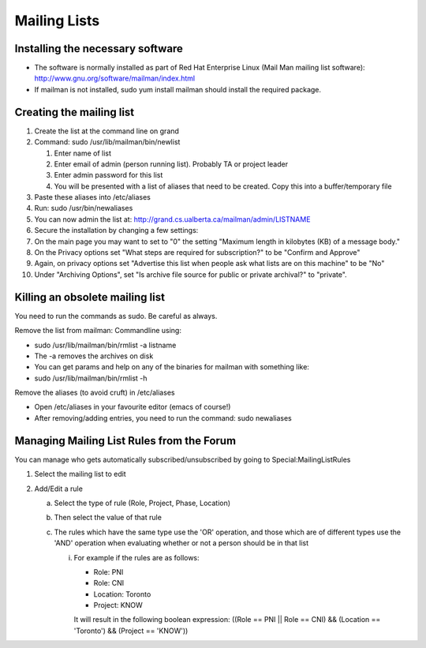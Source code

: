 .. index:: single: Mailing Lists

Mailing Lists
=============

Installing the necessary software
---------------------------------

-  The software is normally installed as part of Red Hat Enterprise
   Linux (Mail Man mailing list software):
   http://www.gnu.org/software/mailman/index.html
-  If mailman is not installed, sudo yum install mailman should install
   the required package.

Creating the mailing list
-------------------------

#. Create the list at the command line on grand
#. Command: sudo /usr/lib/mailman/bin/newlist

   #. Enter name of list
   #. Enter email of admin (person running list). Probably TA or project
      leader
   #. Enter admin password for this list
   #. You will be presented with a list of aliases that need to be
      created. Copy this into a buffer/temporary file

#. Paste these aliases into /etc/aliases
#. Run: sudo /usr/bin/newaliases
#. You can now admin the list at:
   http://grand.cs.ualberta.ca/mailman/admin/LISTNAME
#. Secure the installation by changing a few settings:
#. On the main page you may want to set to "0" the setting "Maximum
   length in kilobytes (KB) of a message body."
#. On the Privacy options set "What steps are required for
   subscription?" to be "Confirm and Approve"
#. Again, on privacy options set "Advertise this list when people ask
   what lists are on this machine" to be "No"
#. Under "Archiving Options", set "Is archive file source for public or
   private archival?" to "private".

Killing an obsolete mailing list
--------------------------------

You need to run the commands as sudo. Be careful as always.

Remove the list from mailman: Commandline using:

-  sudo /usr/lib/mailman/bin/rmlist -a listname
-  The -a removes the archives on disk
-  You can get params and help on any of the binaries for mailman with
   something like:
-  sudo /usr/lib/mailman/bin/rmlist -h

Remove the aliases (to avoid cruft) in /etc/aliases

-  Open /etc/aliases in your favourite editor (emacs of course!)
-  After removing/adding entries, you need to run the command: sudo
   newaliases
   
Managing Mailing List Rules from the Forum
------------------------------------------

You can manage who gets automatically subscribed/unsubscribed by going to Special:MailingListRules

1. Select the mailing list to edit
2. Add/Edit a rule

   a. Select the type of rule (Role, Project, Phase, Location)
   b. Then select the value of that rule
   c. The rules which have the same type use the 'OR' operation, and those which are of different types use the 'AND' operation when evaluating whether or not a person should be in that list

      i. For example if the rules are as follows:

         - Role: PNI
         - Role: CNI
         - Location: Toronto
         - Project: KNOW

         It will result in the following boolean expression: ((Role == PNI || Role == CNI) && (Location == 'Toronto') && (Project == 'KNOW'))

